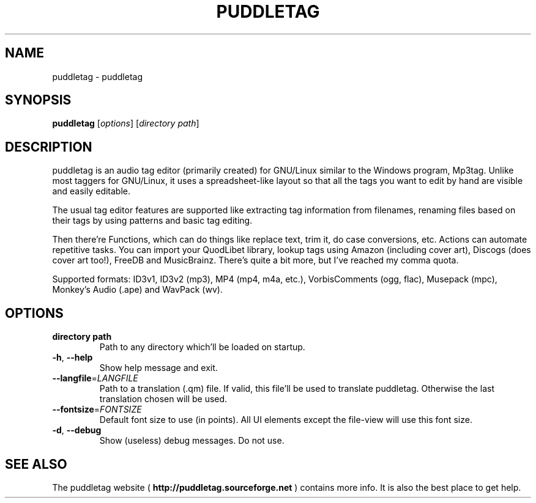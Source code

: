 .TH PUDDLETAG "1" "April 2011" "puddletag Version: 0.10.4, Revision: 422" "User Commands"
.SH NAME
puddletag \- puddletag
.SH SYNOPSIS
.B puddletag
[\fIoptions\fR] [\fIdirectory path\fR]
.SH DESCRIPTION
puddletag is an audio tag editor (primarily created) for GNU/Linux similar to the Windows program, Mp3tag. Unlike most taggers for GNU/Linux, it uses a spreadsheet-like layout so that all the tags you want to edit by hand are visible and easily editable.

The usual tag editor features are supported like extracting tag information from filenames, renaming files based on their tags by using patterns and basic tag editing.

Then there're Functions, which can do things like replace text, trim it, do case conversions, etc. Actions can automate repetitive tasks. You can import your QuodLibet library, lookup tags using Amazon (including cover art), Discogs (does cover art too!), FreeDB and MusicBrainz. There's quite a bit more, but I've reached my comma quota.

Supported formats: ID3v1, ID3v2 (mp3), MP4 (mp4, m4a, etc.), VorbisComments (ogg, flac), Musepack (mpc), Monkey's Audio (.ape) and WavPack (wv).
.SH OPTIONS
.TP
\fBdirectory path\fR
Path to any directory which'll be loaded on startup.
.TP
\fB\-h\fR, \fB\-\-help\fR
Show help message and exit.
.TP
\fB\-\-langfile\fR=\fILANGFILE\fR
Path to a translation (.qm) file. If valid, this file'll be used to translate puddletag. Otherwise the last translation chosen will be used.
.TP
\fB\-\-fontsize\fR=\fIFONTSIZE\fR
Default font size to use (in points). All UI elements except the file-view will use this font size.
.TP
\fB\-d\fR, \fB\-\-debug\fR
Show (useless) debug messages. Do not use.
.SH "SEE ALSO"
The puddletag website (
.B http://puddletag.sourceforge.net
) contains more info. It is also the best place to get help.